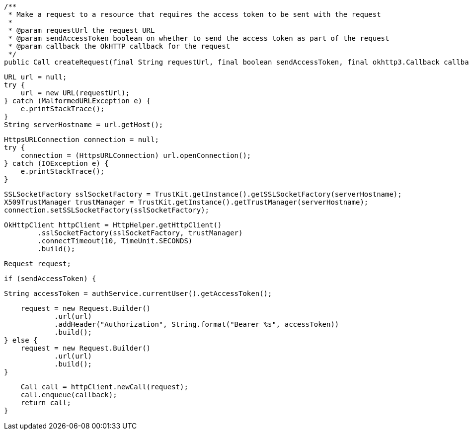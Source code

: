     /**
     * Make a request to a resource that requires the access token to be sent with the request
     *
     * @param requestUrl the request URL
     * @param sendAccessToken boolean on whether to send the access token as part of the request
     * @param callback the OkHTTP callback for the request
     */
    public Call createRequest(final String requestUrl, final boolean sendAccessToken, final okhttp3.Callback callback) {

        URL url = null;
        try {
            url = new URL(requestUrl);
        } catch (MalformedURLException e) {
            e.printStackTrace();
        }
        String serverHostname = url.getHost();

        HttpsURLConnection connection = null;
        try {
            connection = (HttpsURLConnection) url.openConnection();
        } catch (IOException e) {
            e.printStackTrace();
        }

        SSLSocketFactory sslSocketFactory = TrustKit.getInstance().getSSLSocketFactory(serverHostname);
        X509TrustManager trustManager = TrustKit.getInstance().getTrustManager(serverHostname);
        connection.setSSLSocketFactory(sslSocketFactory);

        OkHttpClient httpClient = HttpHelper.getHttpClient()
                .sslSocketFactory(sslSocketFactory, trustManager)
                .connectTimeout(10, TimeUnit.SECONDS)
                .build();

        Request request;

        if (sendAccessToken) {

            String accessToken = authService.currentUser().getAccessToken();

            request = new Request.Builder()
                    .url(url)
                    .addHeader("Authorization", String.format("Bearer %s", accessToken))
                    .build();
        } else {
            request = new Request.Builder()
                    .url(url)
                    .build();
        }


        Call call = httpClient.newCall(request);
        call.enqueue(callback);
        return call;
    }
